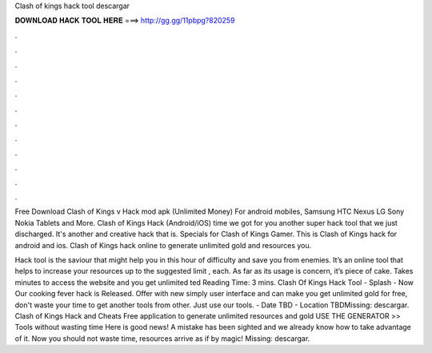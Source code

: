 Clash of kings hack tool descargar



𝐃𝐎𝐖𝐍𝐋𝐎𝐀𝐃 𝐇𝐀𝐂𝐊 𝐓𝐎𝐎𝐋 𝐇𝐄𝐑𝐄 ===> http://gg.gg/11pbpg?820259



.



.



.



.



.



.



.



.



.



.



.



.

Free Download Clash of Kings v Hack mod apk (Unlimited Money) For android mobiles, Samsung HTC Nexus LG Sony Nokia Tablets and More. Clash of Kings Hack (Android/iOS)  time we got for you another super hack tool that we just discharged. It's another and creative hack that is. Specials for Clash of Kings Gamer. This is Clash of Kings hack for android and ios. Clash of Kings hack online to generate unlimited gold and resources you.

Hack tool is the saviour that might help you in this hour of difficulty and save you from enemies. It’s an online tool that helps to increase your resources up to the suggested limit , each. As far as its usage is concern, it’s piece of cake. Takes minutes to access the website and you get unlimited ted Reading Time: 3 mins. Clash Of Kings Hack Tool - Splash - Now Our cooking fever hack is Released. Offer with new simply user interface and can make you get unlimited gold for free, don't waste your time to get another tools from other. Just use our tools. - Date TBD - Location TBDMissing: descargar. Clash of Kings Hack and Cheats Free application to generate unlimited resources and gold USE THE GENERATOR >> Tools without wasting time Here is good news! A mistake has been sighted and we already know how to take advantage of it. Now you should not waste time, resources arrive as if by magic! Missing: descargar.
